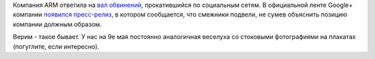 .. title: ARM и GPL - официальное объяснение от компании
.. slug: arm-и-gpl-официальное-объяснение-от-компании
.. date: 2015-04-30 20:44:56
.. tags: arm, legal, gpl
.. category:
.. link:
.. description:
.. type: text
.. author: Peter Lemenkov

Компания ARM ответила на `вал обвинений </content/arm-и-gpl>`__,
прокатившийся по социальным сетям. В официальной ленте Google+ компании
`появился
пресс-релиз <https://plus.google.com/+arm/posts/EFNEZgpavfC>`__, в
котором сообщается, что смежники подвели, не сумев объяснить позицию
компании должным образом.

Верим - такое бывает. У нас на 9е мая постоянно аналогичная веселуха со
стоковыми фотографиями на плакатах (погуглите, если интересно).

